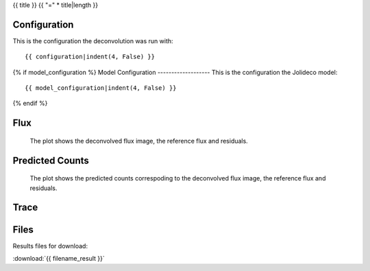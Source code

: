 {{ title }}
{{ "=" * title|length }}


Configuration
-------------
This is the configuration the deconvolution was run with:

::

    {{ configuration|indent(4, False) }}


{% if model_configuration %}
Model Configuration
-------------------
This is the configuration the Jolideco model:

::

    {{ model_configuration|indent(4, False) }}

{% endif %}


Flux
----


.. figure:: images/flux.png
    :width: 1000

    The plot shows the deconvolved flux image, the reference flux and residuals.


Predicted Counts
----------------

.. figure:: images/npred.png
    :width: 1000

    The plot shows the predicted counts correspoding to the deconvolved flux image,
    the reference flux and residuals.


Trace
-----

.. figure:: images/trace.png
    :width: 1000


Files
-----

Results files for download:

:download:`{{ filename_result }}`